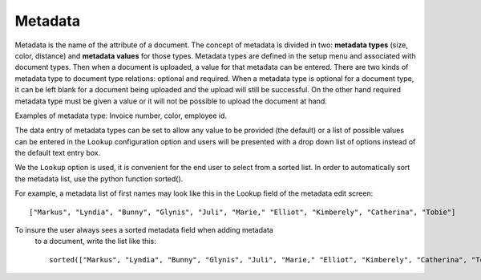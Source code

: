 ========
Metadata
========

Metadata is the name of the attribute of a document. The concept of metadata is
divided in two: **metadata types** (size, color, distance) and **metadata values** for
those types. Metadata types are defined in the setup menu and associated with
document types. Then when a document is uploaded, a value for that metadata
can be entered. There are two kinds of metadata type to document type relations:
optional and required. When a metadata type is optional for a document type,
it can be left blank for a document being uploaded and the upload will still
be successful. On the other hand required metadata type must be given a value
or it will not be possible to upload the document at hand.

Examples of metadata type: Invoice number, color, employee id.

The data entry of metadata types can be set to allow any value to be provided
(the default) or a list of possible values can be entered in the ``Lookup``
configuration option and users will be presented with a drop down list of options
instead of the default text entry box.

We the ``Lookup`` option is used, it is convenient for the end user to select
from a sorted list. In order to automatically sort the metadata list,
use the python function sorted().

For example, a metadata list of first names may look like this in the Lookup
field of the metadata edit screen::

    ["Markus", "Lyndia", "Bunny", "Glynis", "Juli", "Marie," "Elliot", "Kimberely", "Catherina", "Tobie"]

To insure the user always sees a sorted metadata field when adding metadata
 to a document, write the list like this::

     sorted(["Markus", "Lyndia", "Bunny", "Glynis", "Juli", "Marie," "Elliot", "Kimberely", "Catherina", "Tobie"]).

